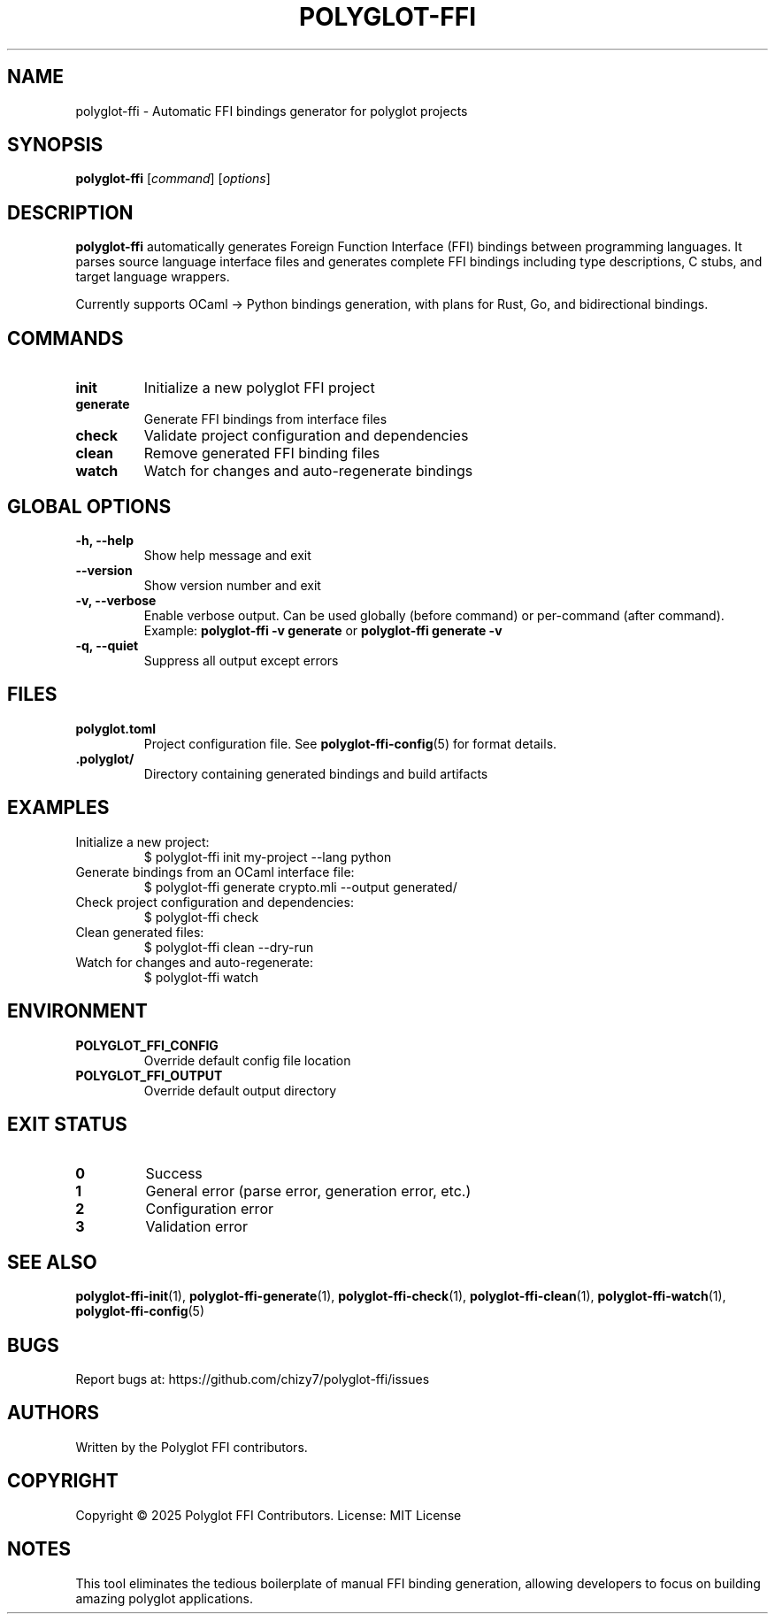 .TH POLYGLOT-FFI 1 "2025-10-23" "v0.4.1" "Polyglot FFI Manual"
.SH NAME
polyglot-ffi \- Automatic FFI bindings generator for polyglot projects
.SH SYNOPSIS
.B polyglot-ffi
[\fIcommand\fR] [\fIoptions\fR]
.SH DESCRIPTION
.B polyglot-ffi
automatically generates Foreign Function Interface (FFI) bindings between
programming languages. It parses source language interface files and generates
complete FFI bindings including type descriptions, C stubs, and target language
wrappers.
.PP
Currently supports OCaml → Python bindings generation, with plans for Rust,
Go, and bidirectional bindings.
.SH COMMANDS
.TP
.B init
Initialize a new polyglot FFI project
.TP
.B generate
Generate FFI bindings from interface files
.TP
.B check
Validate project configuration and dependencies
.TP
.B clean
Remove generated FFI binding files
.TP
.B watch
Watch for changes and auto-regenerate bindings
.SH GLOBAL OPTIONS
.TP
.B \-h, \-\-help
Show help message and exit
.TP
.B \-\-version
Show version number and exit
.TP
.B \-v, \-\-verbose
Enable verbose output. Can be used globally (before command) or per-command
(after command). Example: \fBpolyglot-ffi -v generate\fR or
\fBpolyglot-ffi generate -v\fR
.TP
.B \-q, \-\-quiet
Suppress all output except errors
.SH FILES
.TP
.B polyglot.toml
Project configuration file. See \fBpolyglot-ffi-config\fR(5) for format details.
.TP
.B .polyglot/
Directory containing generated bindings and build artifacts
.SH EXAMPLES
.TP
Initialize a new project:
.EX
$ polyglot-ffi init my-project --lang python
.EE
.TP
Generate bindings from an OCaml interface file:
.EX
$ polyglot-ffi generate crypto.mli --output generated/
.EE
.TP
Check project configuration and dependencies:
.EX
$ polyglot-ffi check
.EE
.TP
Clean generated files:
.EX
$ polyglot-ffi clean --dry-run
.EE
.TP
Watch for changes and auto-regenerate:
.EX
$ polyglot-ffi watch
.EE
.SH ENVIRONMENT
.TP
.B POLYGLOT_FFI_CONFIG
Override default config file location
.TP
.B POLYGLOT_FFI_OUTPUT
Override default output directory
.SH EXIT STATUS
.TP
.B 0
Success
.TP
.B 1
General error (parse error, generation error, etc.)
.TP
.B 2
Configuration error
.TP
.B 3
Validation error
.SH SEE ALSO
.BR polyglot-ffi-init (1),
.BR polyglot-ffi-generate (1),
.BR polyglot-ffi-check (1),
.BR polyglot-ffi-clean (1),
.BR polyglot-ffi-watch (1),
.BR polyglot-ffi-config (5)
.SH BUGS
Report bugs at: https://github.com/chizy7/polyglot-ffi/issues
.SH AUTHORS
Written by the Polyglot FFI contributors.
.SH COPYRIGHT
Copyright © 2025 Polyglot FFI Contributors.
License: MIT License
.SH NOTES
This tool eliminates the tedious boilerplate of manual FFI binding generation,
allowing developers to focus on building amazing polyglot applications.
